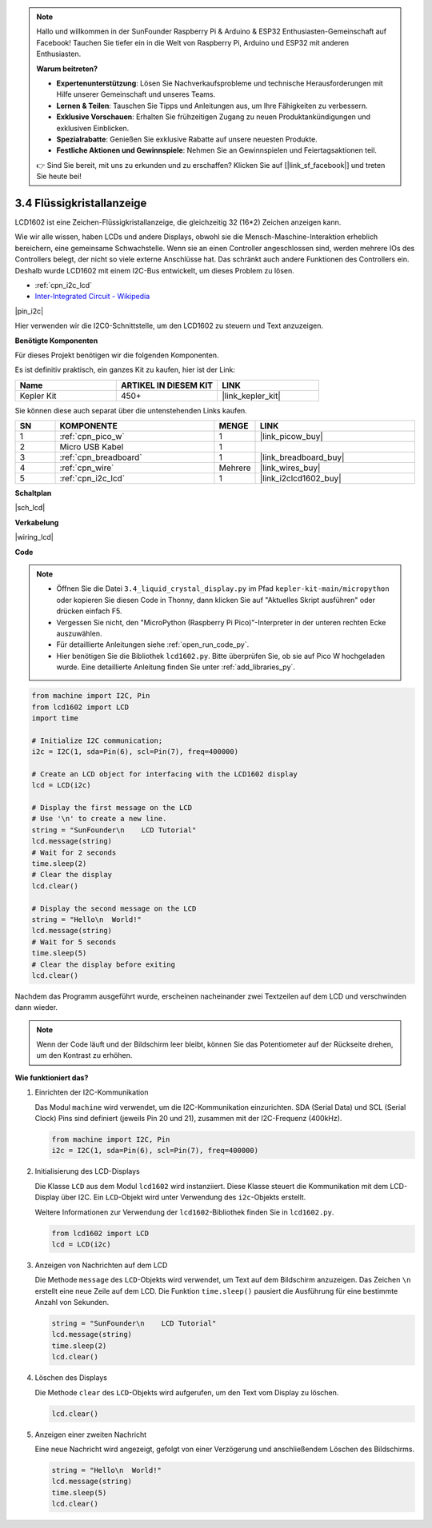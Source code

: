.. note::

    Hallo und willkommen in der SunFounder Raspberry Pi & Arduino & ESP32 Enthusiasten-Gemeinschaft auf Facebook! Tauchen Sie tiefer ein in die Welt von Raspberry Pi, Arduino und ESP32 mit anderen Enthusiasten.

    **Warum beitreten?**

    - **Expertenunterstützung**: Lösen Sie Nachverkaufsprobleme und technische Herausforderungen mit Hilfe unserer Gemeinschaft und unseres Teams.
    - **Lernen & Teilen**: Tauschen Sie Tipps und Anleitungen aus, um Ihre Fähigkeiten zu verbessern.
    - **Exklusive Vorschauen**: Erhalten Sie frühzeitigen Zugang zu neuen Produktankündigungen und exklusiven Einblicken.
    - **Spezialrabatte**: Genießen Sie exklusive Rabatte auf unsere neuesten Produkte.
    - **Festliche Aktionen und Gewinnspiele**: Nehmen Sie an Gewinnspielen und Feiertagsaktionen teil.

    👉 Sind Sie bereit, mit uns zu erkunden und zu erschaffen? Klicken Sie auf [|link_sf_facebook|] und treten Sie heute bei!

.. _py_lcd:

3.4 Flüssigkristallanzeige
===============================

LCD1602 ist eine Zeichen-Flüssigkristallanzeige, die gleichzeitig 32 (16*2) Zeichen anzeigen kann.

Wie wir alle wissen, haben LCDs und andere Displays, obwohl sie die Mensch-Maschine-Interaktion erheblich bereichern, 
eine gemeinsame Schwachstelle. Wenn sie an einen Controller angeschlossen sind, 
werden mehrere IOs des Controllers belegt, der nicht so viele externe Anschlüsse hat. 
Das schränkt auch andere Funktionen des Controllers ein. 
Deshalb wurde LCD1602 mit einem I2C-Bus entwickelt, um dieses Problem zu lösen.

* :ref:`cpn_i2c_lcd`
* `Inter-Integrated Circuit - Wikipedia <https://de.wikipedia.org/wiki/I%C2%B2C>`_

|pin_i2c|

Hier verwenden wir die I2C0-Schnittstelle, um den LCD1602 zu steuern und Text anzuzeigen.

**Benötigte Komponenten**

Für dieses Projekt benötigen wir die folgenden Komponenten. 

Es ist definitiv praktisch, ein ganzes Kit zu kaufen, hier ist der Link: 

.. list-table::
    :widths: 20 20 20
    :header-rows: 1

    *   - Name	
        - ARTIKEL IN DIESEM KIT
        - LINK
    *   - Kepler Kit	
        - 450+
        - |link_kepler_kit|

Sie können diese auch separat über die untenstehenden Links kaufen.

.. list-table::
    :widths: 5 20 5 20
    :header-rows: 1

    *   - SN
        - KOMPONENTE	
        - MENGE
        - LINK

    *   - 1
        - :ref:`cpn_pico_w`
        - 1
        - |link_picow_buy|
    *   - 2
        - Micro USB Kabel
        - 1
        - 
    *   - 3
        - :ref:`cpn_breadboard`
        - 1
        - |link_breadboard_buy|
    *   - 4
        - :ref:`cpn_wire`
        - Mehrere
        - |link_wires_buy|
    *   - 5
        - :ref:`cpn_i2c_lcd`
        - 1
        - |link_i2clcd1602_buy|

**Schaltplan**

|sch_lcd|

**Verkabelung**

|wiring_lcd|

**Code**

.. note::

    * Öffnen Sie die Datei ``3.4_liquid_crystal_display.py`` im Pfad ``kepler-kit-main/micropython`` oder kopieren Sie diesen Code in Thonny, dann klicken Sie auf "Aktuelles Skript ausführen" oder drücken einfach F5.

    * Vergessen Sie nicht, den "MicroPython (Raspberry Pi Pico)"-Interpreter in der unteren rechten Ecke auszuwählen. 

    * Für detaillierte Anleitungen siehe :ref:`open_run_code_py`. 

    * Hier benötigen Sie die Bibliothek ``lcd1602.py``. Bitte überprüfen Sie, ob sie auf Pico W hochgeladen wurde. Eine detaillierte Anleitung finden Sie unter :ref:`add_libraries_py`.

.. code-block:: python

    from machine import I2C, Pin
    from lcd1602 import LCD
    import time

    # Initialize I2C communication;
    i2c = I2C(1, sda=Pin(6), scl=Pin(7), freq=400000)

    # Create an LCD object for interfacing with the LCD1602 display
    lcd = LCD(i2c)

    # Display the first message on the LCD
    # Use '\n' to create a new line.
    string = "SunFounder\n    LCD Tutorial"
    lcd.message(string)
    # Wait for 2 seconds
    time.sleep(2)
    # Clear the display
    lcd.clear()

    # Display the second message on the LCD
    string = "Hello\n  World!"
    lcd.message(string)
    # Wait for 5 seconds
    time.sleep(5)
    # Clear the display before exiting
    lcd.clear()

Nachdem das Programm ausgeführt wurde, erscheinen nacheinander zwei Textzeilen auf dem LCD und verschwinden dann wieder.

.. note:: Wenn der Code läuft und der Bildschirm leer bleibt, können Sie das Potentiometer auf der Rückseite drehen, um den Kontrast zu erhöhen.

**Wie funktioniert das?**

#. Einrichten der I2C-Kommunikation

   Das Modul ``machine`` wird verwendet, um die I2C-Kommunikation einzurichten. SDA (Serial Data) und SCL (Serial Clock) Pins sind definiert (jeweils Pin 20 und 21), zusammen mit der I2C-Frequenz (400kHz).

   .. code-block:: python
      
      from machine import I2C, Pin
      i2c = I2C(1, sda=Pin(6), scl=Pin(7), freq=400000)

#. Initialisierung des LCD-Displays

   Die Klasse ``LCD`` aus dem Modul ``lcd1602`` wird instanziiert. Diese Klasse steuert die Kommunikation mit dem LCD-Display über I2C. Ein ``LCD``-Objekt wird unter Verwendung des ``i2c``-Objekts erstellt.

   Weitere Informationen zur Verwendung der ``lcd1602``-Bibliothek finden Sie in ``lcd1602.py``.

   .. code-block:: python
      
      from lcd1602 import LCD
      lcd = LCD(i2c)

#. Anzeigen von Nachrichten auf dem LCD

   Die Methode ``message`` des ``LCD``-Objekts wird verwendet, um Text auf dem Bildschirm anzuzeigen. Das Zeichen ``\n`` erstellt eine neue Zeile auf dem LCD. Die Funktion ``time.sleep()`` pausiert die Ausführung für eine bestimmte Anzahl von Sekunden.

   .. code-block:: python
      
      string = "SunFounder\n    LCD Tutorial"
      lcd.message(string)
      time.sleep(2)
      lcd.clear()

#. Löschen des Displays

   Die Methode ``clear`` des ``LCD``-Objekts wird aufgerufen, um den Text vom Display zu löschen.

   .. code-block:: python
      
      lcd.clear()

#. Anzeigen einer zweiten Nachricht

   Eine neue Nachricht wird angezeigt, gefolgt von einer Verzögerung und anschließendem Löschen des Bildschirms.

   .. code-block:: python
      
      string = "Hello\n  World!"
      lcd.message(string)
      time.sleep(5)
      lcd.clear()